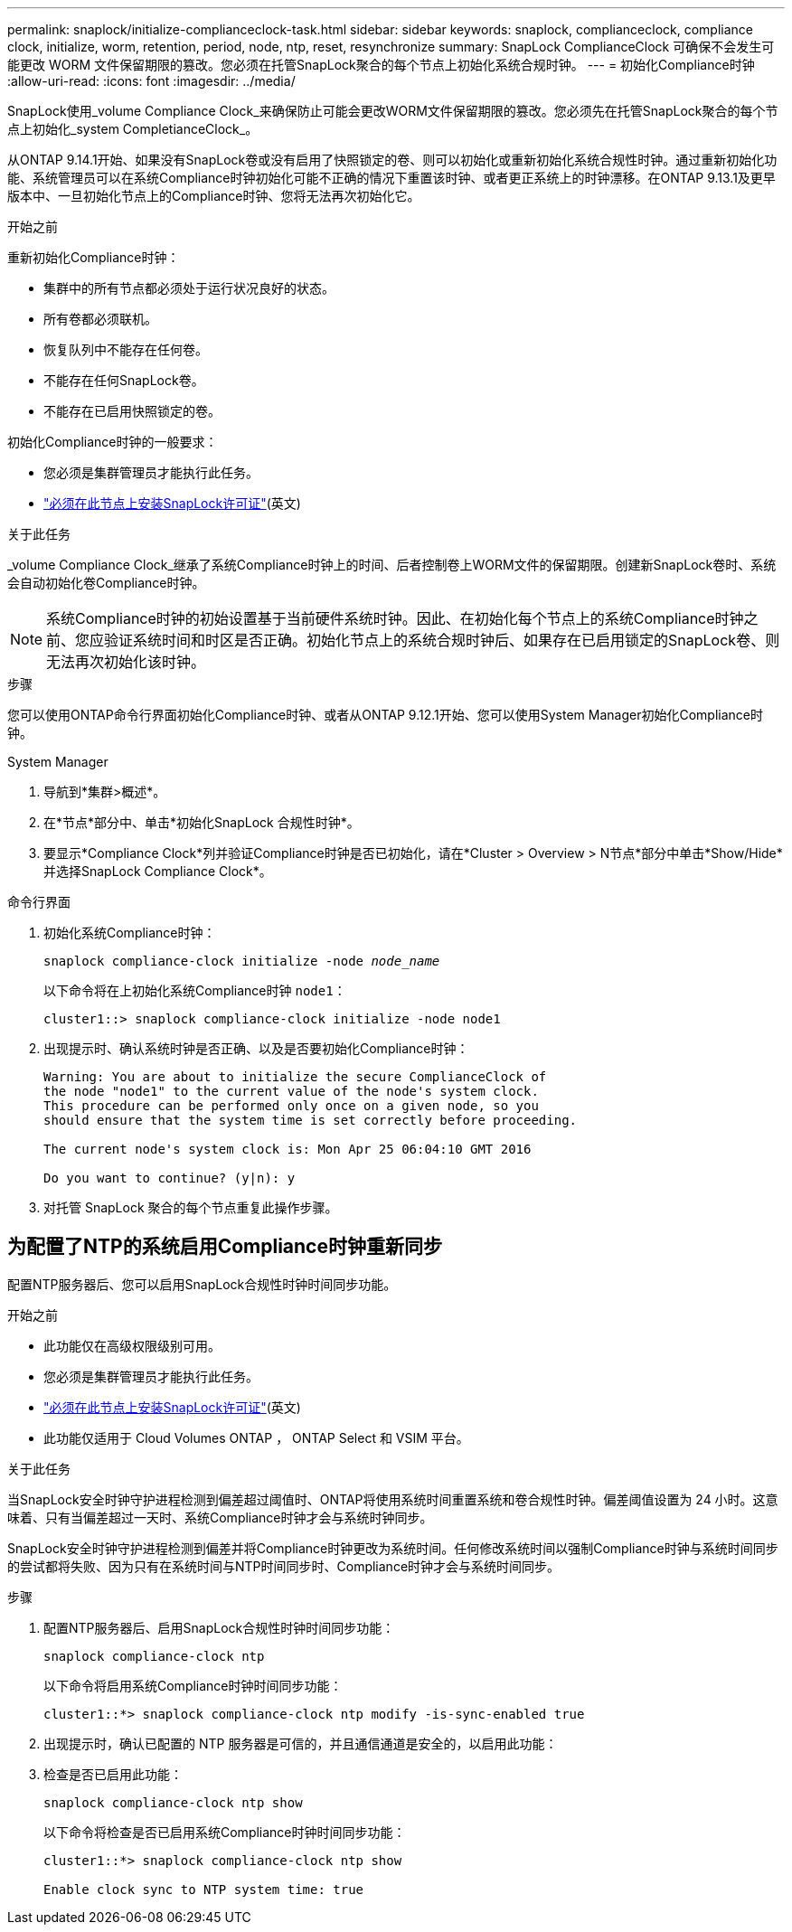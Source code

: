 ---
permalink: snaplock/initialize-complianceclock-task.html 
sidebar: sidebar 
keywords: snaplock, complianceclock, compliance clock, initialize, worm, retention, period, node, ntp, reset, resynchronize 
summary: SnapLock ComplianceClock 可确保不会发生可能更改 WORM 文件保留期限的篡改。您必须在托管SnapLock聚合的每个节点上初始化系统合规时钟。  
---
= 初始化Compliance时钟
:allow-uri-read: 
:icons: font
:imagesdir: ../media/


[role="lead"]
SnapLock使用_volume Compliance Clock_来确保防止可能会更改WORM文件保留期限的篡改。您必须先在托管SnapLock聚合的每个节点上初始化_system CompletianceClock_。

从ONTAP 9.14.1开始、如果没有SnapLock卷或没有启用了快照锁定的卷、则可以初始化或重新初始化系统合规性时钟。通过重新初始化功能、系统管理员可以在系统Compliance时钟初始化可能不正确的情况下重置该时钟、或者更正系统上的时钟漂移。在ONTAP 9.13.1及更早版本中、一旦初始化节点上的Compliance时钟、您将无法再次初始化它。

.开始之前
重新初始化Compliance时钟：

* 集群中的所有节点都必须处于运行状况良好的状态。
* 所有卷都必须联机。
* 恢复队列中不能存在任何卷。
* 不能存在任何SnapLock卷。
* 不能存在已启用快照锁定的卷。


初始化Compliance时钟的一般要求：

* 您必须是集群管理员才能执行此任务。
* link:../system-admin/install-license-task.html["必须在此节点上安装SnapLock许可证"](英文)


.关于此任务
_volume Compliance Clock_继承了系统Compliance时钟上的时间、后者控制卷上WORM文件的保留期限。创建新SnapLock卷时、系统会自动初始化卷Compliance时钟。

[NOTE]
====
系统Compliance时钟的初始设置基于当前硬件系统时钟。因此、在初始化每个节点上的系统Compliance时钟之前、您应验证系统时间和时区是否正确。初始化节点上的系统合规时钟后、如果存在已启用锁定的SnapLock卷、则无法再次初始化该时钟。

====
.步骤
您可以使用ONTAP命令行界面初始化Compliance时钟、或者从ONTAP 9.12.1开始、您可以使用System Manager初始化Compliance时钟。

[role="tabbed-block"]
====
.System Manager
--
. 导航到*集群>概述*。
. 在*节点*部分中、单击*初始化SnapLock 合规性时钟*。
. 要显示*Compliance Clock*列并验证Compliance时钟是否已初始化，请在*Cluster > Overview > N节点*部分中单击*Show/Hide*并选择SnapLock Compliance Clock*。


--
--
.命令行界面
. 初始化系统Compliance时钟：
+
`snaplock compliance-clock initialize -node _node_name_`

+
以下命令将在上初始化系统Compliance时钟 `node1`：

+
[listing]
----
cluster1::> snaplock compliance-clock initialize -node node1
----
. 出现提示时、确认系统时钟是否正确、以及是否要初始化Compliance时钟：
+
[listing]
----
Warning: You are about to initialize the secure ComplianceClock of
the node "node1" to the current value of the node's system clock.
This procedure can be performed only once on a given node, so you
should ensure that the system time is set correctly before proceeding.

The current node's system clock is: Mon Apr 25 06:04:10 GMT 2016

Do you want to continue? (y|n): y
----
. 对托管 SnapLock 聚合的每个节点重复此操作步骤。


--
====


== 为配置了NTP的系统启用Compliance时钟重新同步

配置NTP服务器后、您可以启用SnapLock合规性时钟时间同步功能。

.开始之前
* 此功能仅在高级权限级别可用。
* 您必须是集群管理员才能执行此任务。
* link:../system-admin/install-license-task.html["必须在此节点上安装SnapLock许可证"](英文)
* 此功能仅适用于 Cloud Volumes ONTAP ， ONTAP Select 和 VSIM 平台。


.关于此任务
当SnapLock安全时钟守护进程检测到偏差超过阈值时、ONTAP将使用系统时间重置系统和卷合规性时钟。偏差阈值设置为 24 小时。这意味着、只有当偏差超过一天时、系统Compliance时钟才会与系统时钟同步。

SnapLock安全时钟守护进程检测到偏差并将Compliance时钟更改为系统时间。任何修改系统时间以强制Compliance时钟与系统时间同步的尝试都将失败、因为只有在系统时间与NTP时间同步时、Compliance时钟才会与系统时间同步。

.步骤
. 配置NTP服务器后、启用SnapLock合规性时钟时间同步功能：
+
`snaplock compliance-clock ntp`

+
以下命令将启用系统Compliance时钟时间同步功能：

+
[listing]
----
cluster1::*> snaplock compliance-clock ntp modify -is-sync-enabled true
----
. 出现提示时，确认已配置的 NTP 服务器是可信的，并且通信通道是安全的，以启用此功能：
. 检查是否已启用此功能：
+
`snaplock compliance-clock ntp show`

+
以下命令将检查是否已启用系统Compliance时钟时间同步功能：

+
[listing]
----
cluster1::*> snaplock compliance-clock ntp show

Enable clock sync to NTP system time: true
----

